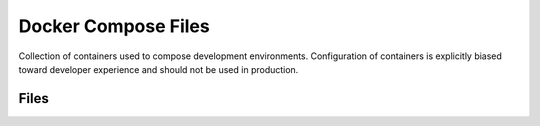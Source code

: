 Docker Compose Files
====================

Collection of containers used to compose development environments.
Configuration of containers is explicitly biased toward developer experience
and should not be used in production.

Files
-----
